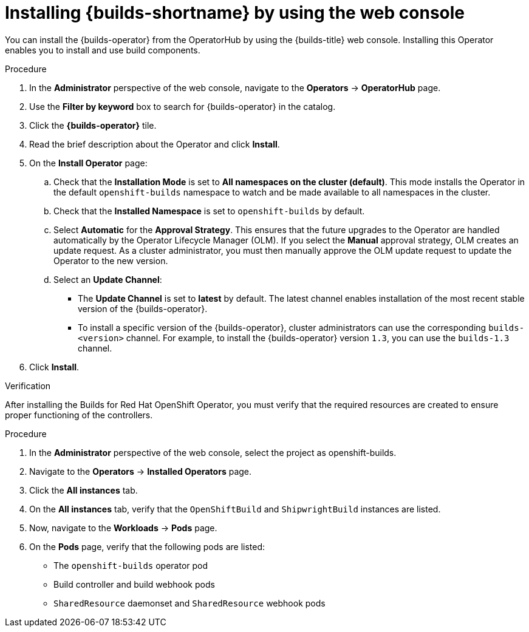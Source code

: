 // This module is included in the following assembly:
//
// * installing/installing-openshift-builds.adoc

:_mod-docs-content-type: PROCEDURE
[id="installing-builds-by-using-web-console_{context}"]
= Installing {builds-shortname} by using the web console

You can install the {builds-operator} from the OperatorHub by using the {builds-title} web console. Installing this Operator enables you to install and use build components.

.Procedure
. In the *Administrator* perspective of the web console, navigate to the *Operators* -> *OperatorHub* page.

. Use the *Filter by keyword* box to search for {builds-operator} in the catalog.

. Click the *{builds-operator}* tile.

. Read the brief description about the Operator and click *Install*.

. On the *Install Operator* page:

.. Check that the *Installation Mode* is set to *All namespaces on the cluster (default)*. This mode installs the Operator in the default `openshift-builds` namespace to watch and be made available to all namespaces in the cluster.

.. Check that the *Installed Namespace* is set to `openshift-builds` by default.

.. Select *Automatic* for the *Approval Strategy*. This ensures that the future upgrades to the Operator are handled automatically by the Operator Lifecycle Manager (OLM). If you select the *Manual* approval strategy, OLM creates an update request. As a cluster administrator, you must then manually approve the OLM update request to update the Operator to the new version.

.. Select an *Update Channel*:

** The *Update Channel* is set to *latest* by default. The latest channel enables installation of the most recent stable version of the {builds-operator}.
** To install a specific version of the {builds-operator}, cluster administrators can use the corresponding `builds-<version>` channel. For example, to install the {builds-operator} version `1.3`, you can use the `builds-1.3` channel.
. Click *Install*.

.Verification

After installing the Builds for Red Hat OpenShift Operator, you must verify that the required resources are created to ensure proper functioning of the controllers.

.Procedure
. In the *Administrator* perspective of the web console, select the project as openshift-builds.

. Navigate to the *Operators* -> *Installed Operators* page.

. Click the *All instances* tab. 

. On the *All instances* tab, verify that the `OpenShiftBuild` and `ShipwrightBuild` instances are listed.

. Now, navigate to the *Workloads* -> *Pods* page. 

. On the *Pods* page, verify that the following pods are listed:

* The `openshift-builds` operator pod
* Build controller and build webhook pods
* `SharedResource` daemonset and `SharedResource` webhook pods